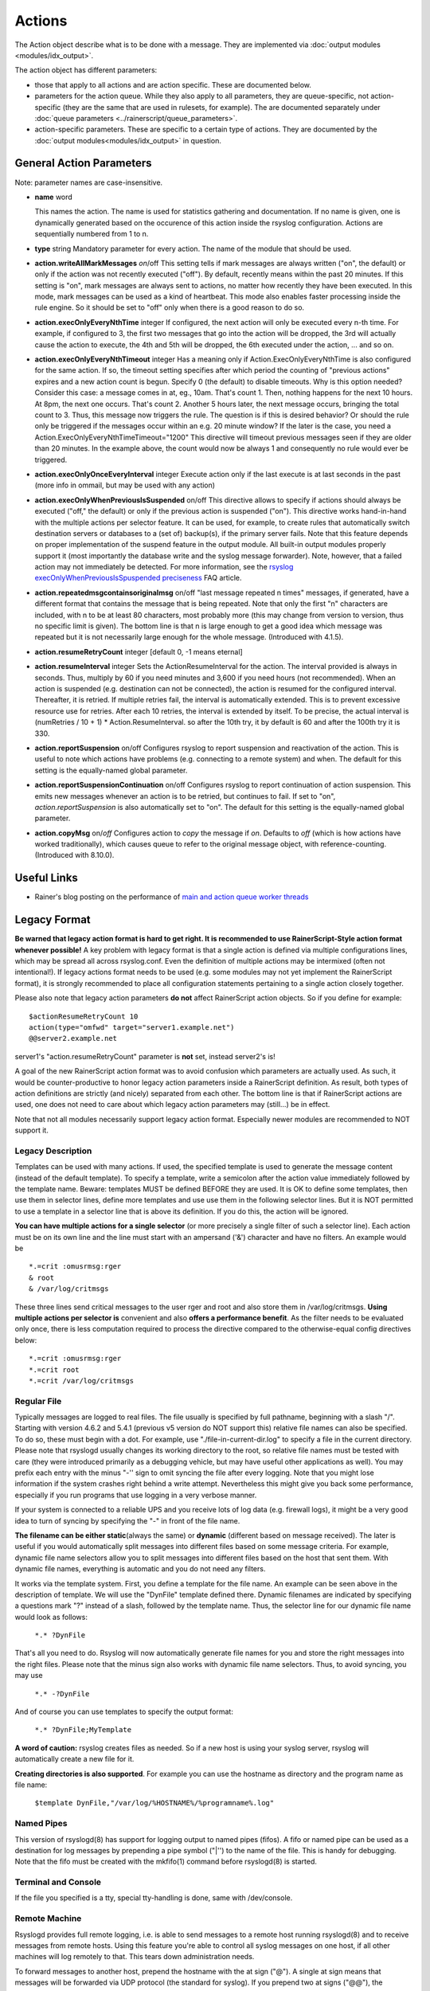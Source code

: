 Actions
=======

.. index:: ! action
.. _cfgobj_input:

The Action object describe what is to be done with a message. They are
implemented via :doc:`output modules <modules/idx_output>`.

The action object has different parameters:

-  those that apply to all actions and are action specific. These are
   documented below.
-  parameters for the action queue. While they also apply to all
   parameters, they are queue-specific, not action-specific (they are
   the same that are used in rulesets, for example). The are documented
   separately under :doc:`queue parameters <../rainerscript/queue_parameters>`.
-  action-specific parameters. These are specific to a certain type of
   actions. They are documented by the :doc:`output modules<modules/idx_output>`
   in question.

General Action Parameters
-------------------------

Note: parameter names are case-insensitive.

-  **name** word

   This names the action. The name is used for statistics gathering
   and documentation. If no name is given, one is dynamically generated
   based on the occurence of this action inside the rsyslog configuration.
   Actions are sequentially numbered from 1 to n.

-  **type** string
   Mandatory parameter for every action. The name of the module that
   should be used.
-  **action.writeAllMarkMessages** *on*/off
   This setting tells if mark messages are always written ("on", the
   default) or only if the action was not recently executed ("off"). By
   default, recently means within the past 20 minutes. If this setting
   is "on", mark messages are always sent to actions, no matter how
   recently they have been executed. In this mode, mark messages can be
   used as a kind of heartbeat. This mode also enables faster processing
   inside the rule engine. So it should be set to "off" only when there
   is a good reason to do so.
-  **action.execOnlyEveryNthTime** integer
   If configured, the next action will only be executed every n-th time.
   For example, if configured to 3, the first two messages that go into
   the action will be dropped, the 3rd will actually cause the action to
   execute, the 4th and 5th will be dropped, the 6th executed under the
   action, ... and so on.
-  **action.execOnlyEveryNthTimeout** integer
   Has a meaning only if Action.ExecOnlyEveryNthTime is also configured
   for the same action. If so, the timeout setting specifies after which
   period the counting of "previous actions" expires and a new action
   count is begun. Specify 0 (the default) to disable timeouts. Why is
   this option needed? Consider this case: a message comes in at, eg.,
   10am. That's count 1. Then, nothing happens for the next 10 hours. At
   8pm, the next one occurs. That's count 2. Another 5 hours later, the
   next message occurs, bringing the total count to 3. Thus, this
   message now triggers the rule. The question is if this is desired
   behavior? Or should the rule only be triggered if the messages occur
   within an e.g. 20 minute window? If the later is the case, you need a
   Action.ExecOnlyEveryNthTimeTimeout="1200"
   This directive will timeout previous messages seen if they are older
   than 20 minutes. In the example above, the count would now be always
   1 and consequently no rule would ever be triggered.
-  **action.execOnlyOnceEveryInterval** integer
   Execute action only if the last execute is at last seconds in the
   past (more info in ommail, but may be used with any action)
-  **action.execOnlyWhenPreviousIsSuspended** on/off
   This directive allows to specify if actions should always be executed
   ("off," the default) or only if the previous action is suspended
   ("on"). This directive works hand-in-hand with the multiple actions
   per selector feature. It can be used, for example, to create rules
   that automatically switch destination servers or databases to a (set
   of) backup(s), if the primary server fails. Note that this feature
   depends on proper implementation of the suspend feature in the output
   module. All built-in output modules properly support it (most
   importantly the database write and the syslog message forwarder).
   Note, however, that a failed action may not immediately be detected.
   For more information, see the `rsyslog
   execOnlyWhenPreviousIsSpuspended
   preciseness <http://www.rsyslog.com/action-execonlywhenpreviousissuspended-preciseness/>`_
   FAQ article.
-  **action.repeatedmsgcontainsoriginalmsg** on/off
   "last message repeated n times" messages, if generated, have a
   different format that contains the message that is being repeated.
   Note that only the first "n" characters are included, with n to be at
   least 80 characters, most probably more (this may change from version
   to version, thus no specific limit is given). The bottom line is that
   n is large enough to get a good idea which message was repeated but
   it is not necessarily large enough for the whole message. (Introduced
   with 4.1.5).
-  **action.resumeRetryCount** integer
   [default 0, -1 means eternal]
-  **action.resumeInterval** integer
   Sets the ActionResumeInterval for the action. The interval provided
   is always in seconds. Thus, multiply by 60 if you need minutes and
   3,600 if you need hours (not recommended). When an action is
   suspended (e.g. destination can not be connected), the action is
   resumed for the configured interval. Thereafter, it is retried. If
   multiple retries fail, the interval is automatically extended. This
   is to prevent excessive resource use for retries. After each 10
   retries, the interval is extended by itself. To be precise, the
   actual interval is (numRetries / 10 + 1) \* Action.ResumeInterval. so
   after the 10th try, it by default is 60 and after the 100th try it is
   330.
- **action.reportSuspension** on/off
  Configures rsyslog to report suspension and reactivation
  of the action. This is useful to note which actions have
  problems (e.g. connecting to a remote system) and when.
  The default for this setting is the equally-named global
  parameter.
- **action.reportSuspensionContinuation** on/off
  Configures rsyslog to report continuation of action suspension.
  This emits new messages whenever an action is to be retried, but
  continues to fail. If set to "on", *action.reportSuspension* is
  also automatically set to "on".
  The default for this setting is the equally-named global
  parameter.
- **action.copyMsg** on/*off*
  Configures action to *copy* the message if *on*. Defaults to
  *off* (which is how actions have worked traditionally), which
  causes queue to refer to the original message object, with
  reference-counting. (Introduced with 8.10.0).

Useful Links
------------

-  Rainer's blog posting on the performance of `main and action queue
   worker
   threads <http://blog.gerhards.net/2013/06/rsyslog-performance-main-and-action.html>`_

Legacy Format
-------------

.. _legacy-action-order:

**Be warned that legacy action format is hard to get right. It is
recommended to use RainerScript-Style action format whenever possible!**
A key problem with legacy format is that a single action is defined via
multiple configurations lines, which may be spread all across
rsyslog.conf. Even the definition of multiple actions may be intermixed
(often not intentional!). If legacy actions format needs to be used
(e.g. some modules may not yet implement the RainerScript format), it is
strongly recommended to place all configuration statements pertaining to
a single action closely together.

Please also note that legacy action parameters **do not** affect
RainerScript action objects. So if you define for example:

::

    $actionResumeRetryCount 10
    action(type="omfwd" target="server1.example.net")
    @@server2.example.net

server1's "action.resumeRetryCount" parameter is **not** set, instead
server2's is!

A goal of the new RainerScript action format was to avoid confusion
which parameters are actually used. As such, it would be
counter-productive to honor legacy action parameters inside a
RainerScript definition. As result, both types of action definitions are
strictly (and nicely) separated from each other. The bottom line is that
if RainerScript actions are used, one does not need to care about which
legacy action parameters may (still...) be in effect.

Note that not all modules necessarily support legacy action format.
Especially newer modules are recommended to NOT support it.

Legacy Description
~~~~~~~~~~~~~~~~~~

Templates can be used with many actions. If used, the specified template
is used to generate the message content (instead of the default
template). To specify a template, write a semicolon after the action
value immediately followed by the template name.
Beware: templates MUST be defined BEFORE they are used. It is OK to
define some templates, then use them in selector lines, define more
templates and use use them in the following selector lines. But it is
NOT permitted to use a template in a selector line that is above its
definition. If you do this, the action will be ignored.

**You can have multiple actions for a single selector** (or more
precisely a single filter of such a selector line). Each action must be
on its own line and the line must start with an ampersand ('&')
character and have no filters. An example would be

::

  *.=crit :omusrmsg:rger
  & root
  & /var/log/critmsgs

These three lines send critical messages to the user rger and root and
also store them in /var/log/critmsgs. **Using multiple actions per
selector is** convenient and also **offers a performance benefit**. As
the filter needs to be evaluated only once, there is less computation
required to process the directive compared to the otherwise-equal config
directives below:

::

  *.=crit :omusrmsg:rger
  *.=crit root
  *.=crit /var/log/critmsgs

Regular File
~~~~~~~~~~~~

Typically messages are logged to real files. The file usually is
specified by full pathname, beginning with a slash "/". Starting with
version 4.6.2 and 5.4.1 (previous v5 version do NOT support this)
relative file names can also be specified. To do so, these must begin
with a dot. For example, use "./file-in-current-dir.log" to specify a
file in the current directory. Please note that rsyslogd usually changes
its working directory to the root, so relative file names must be tested
with care (they were introduced primarily as a debugging vehicle, but
may have useful other applications as well).
You may prefix each entry with the minus "-'' sign to omit syncing the
file after every logging. Note that you might lose information if the
system crashes right behind a write attempt. Nevertheless this might
give you back some performance, especially if you run programs that use
logging in a very verbose manner.

If your system is connected to a reliable UPS and you receive lots of
log data (e.g. firewall logs), it might be a very good idea to turn of
syncing by specifying the "-" in front of the file name.

**The filename can be either static**\ (always the same) or **dynamic**
(different based on message received). The later is useful if you would
automatically split messages into different files based on some message
criteria. For example, dynamic file name selectors allow you to split
messages into different files based on the host that sent them. With
dynamic file names, everything is automatic and you do not need any
filters.

It works via the template system. First, you define a template for the
file name. An example can be seen above in the description of template.
We will use the "DynFile" template defined there. Dynamic filenames are
indicated by specifying a questions mark "?" instead of a slash,
followed by the template name. Thus, the selector line for our dynamic
file name would look as follows:

    ``*.* ?DynFile``

That's all you need to do. Rsyslog will now automatically generate file
names for you and store the right messages into the right files. Please
note that the minus sign also works with dynamic file name selectors.
Thus, to avoid syncing, you may use

    ``*.* -?DynFile``

And of course you can use templates to specify the output format:

    ``*.* ?DynFile;MyTemplate``

**A word of caution:** rsyslog creates files as needed. So if a new host
is using your syslog server, rsyslog will automatically create a new
file for it.

**Creating directories is also supported**. For example you can use the
hostname as directory and the program name as file name:

    ``$template DynFile,"/var/log/%HOSTNAME%/%programname%.log"``

Named Pipes
~~~~~~~~~~~

This version of rsyslogd(8) has support for logging output to named
pipes (fifos). A fifo or named pipe can be used as a destination for log
messages by prepending a pipe symbol ("\|'') to the name of the file.
This is handy for debugging. Note that the fifo must be created with the
mkfifo(1) command before rsyslogd(8) is started.

Terminal and Console
~~~~~~~~~~~~~~~~~~~~

If the file you specified is a tty, special tty-handling is done, same
with /dev/console.

Remote Machine
~~~~~~~~~~~~~~

Rsyslogd provides full remote logging, i.e. is able to send messages to
a remote host running rsyslogd(8) and to receive messages from remote
hosts. Using this feature you're able to control all syslog messages on
one host, if all other machines will log remotely to that. This tears
down administration needs.

To forward messages to another host, prepend the hostname with the at
sign ("@"). A single at sign means that messages will be forwarded via
UDP protocol (the standard for syslog). If you prepend two at signs
("@@"), the messages will be transmitted via TCP. Please note that plain
TCP based syslog is not officially standardized, but most major syslogds
support it (e.g. syslog-ng or `WinSyslog <http://www.winsyslog.com/>`_).
The forwarding action indicator (at-sign) can be followed by one or more
options. If they are given, they must be immediately (without a space)
following the final at sign and be enclosed in parenthesis. The
individual options must be separated by commas. The following options
are right now defined:

**z<number>**

Enable zlib-compression for the message. The <number> is the compression
level. It can be 1 (lowest gain, lowest CPU overhead) to 9 (maximum
compression, highest CPU overhead). The level can also be 0, which means
"no compression". If given, the "z" option is ignored. So this does not
make an awful lot of sense. There is hardly a difference between level 1
and 9 for typical syslog messages. You can expect a compression gain
between 0% and 30% for typical messages. Very chatty messages may
compress up to 50%, but this is seldom seen with typically traffic.
Please note that rsyslogd checks the compression gain. Messages with 60
bytes or less will never be compressed. This is because compression gain
is pretty unlikely and we prefer to save CPU cycles. Messages over that
size are always compressed. However, it is checked if there is a gain in
compression and only if there is, the compressed message is transmitted.
Otherwise, the uncompressed messages is transmitted. This saves the
receiver CPU cycles for decompression. It also prevents small message to
actually become larger in compressed form.

**Please note that when a TCP transport is used, compression will also
turn on syslog-transport-tls framing. See the "o" option for important
information on the implications.**

Compressed messages are automatically detected and decompressed by the
receiver. There is nothing that needs to be configured on the receiver
side.

**o**

**This option is experimental. Use at your own risk and only if you know
why you need it! If in doubt, do NOT turn it on.**

This option is only valid for plain TCP based transports. It selects a
different framing based on IETF internet draft syslog-transport-tls-06.
This framing offers some benefits over traditional LF-based framing.
However, the standardization effort is not yet complete. There may be
changes in upcoming versions of this standard. Rsyslog will be kept in
line with the standard. There is some chance that upcoming changes will
be incompatible to the current specification. In this case, all systems
using -transport-tls framing must be upgraded. There will be no effort
made to retain compatibility between different versions of rsyslog. The
primary reason for that is that it seems technically impossible to
provide compatibility between some of those changes. So you should take
this note very serious. It is not something we do not \*like\* to do
(and may change our mind if enough people beg...), it is something we
most probably \*can not\* do for technical reasons (aka: you can beg as
much as you like, it won't change anything...).

The most important implication is that compressed syslog messages via
TCP must be considered with care. Unfortunately, it is technically
impossible to transfer compressed records over traditional syslog plain
tcp transports, so you are left with two evil choices...

 The hostname may be followed by a colon and the destination port.

The following is an example selector line with forwarding:

\*.\*    @@(o,z9)192.168.0.1:1470

In this example, messages are forwarded via plain TCP with experimental
framing and maximum compression to the host 192.168.0.1 at port 1470.

\*.\* @192.168.0.1

In the example above, messages are forwarded via UDP to the machine
192.168.0.1, the destination port defaults to 514. Messages will not be
compressed.

Note that IPv6 addresses contain colons. So if an IPv6 address is
specified in the hostname part, rsyslogd could not detect where the IP
address ends and where the port starts. There is a syntax extension to
support this: put squary brackets around the address (e.g. "[2001::1]").
Square brackets also work with real host names and IPv4 addresses, too.

A valid sample to send messages to the IPv6 host 2001::1 at port 515 is
as follows:

\*.\* @[2001::1]:515

This works with TCP, too.

**Note to sysklogd users:** sysklogd does **not** support RFC 3164
format, which is the default forwarding template in rsyslog. As such,
you will experience duplicate hostnames if rsyslog is the sender and
sysklogd is the receiver. The fix is simple: you need to use a different
template. Use that one:

$template sysklogd,"<%PRI%>%TIMESTAMP% %syslogtag%%msg%\\""
 \*.\* @192.168.0.1;sysklogd

List of Users
~~~~~~~~~~~~~

Usually critical messages are also directed to "root'' on that machine.
You can specify a list of users that shall get the message by simply
writing ":omusrmsg: followed by the login name. For example, the send
messages to root, use ":omusrmsg:root". You may specify more than one
user by separating them with commas (",''). Do not repeat the
":omusrmsg:" prefix in this case. For example, to send data to users
root and rger, use ":omusrmsg:root,rger" (do not use
":omusrmsg:root,:omusrmsg:rger", this is invalid). If they're logged in
they get the message.

Everyone logged on
~~~~~~~~~~~~~~~~~~

Emergency messages often go to all users currently online to notify them
that something strange is happening with the system. To specify this
wall(1)-feature use an asterisk as the user message
destination(":omusrmsg:\*'').

Call Plugin
~~~~~~~~~~~

This is a generic way to call an output plugin. The plugin must support
this functionality. Actual parameters depend on the module, so see the
module's doc on what to supply. The general syntax is as follows:

:modname:params;template

Currently, the ommysql database output module supports this syntax (in
addtion to the ">" syntax it traditionally supported). For ommysql, the
module name is "ommysql" and the params are the traditional ones. The
;template part is not module specific, it is generic rsyslog
functionality available to all modules.

As an example, the ommysql module may be called as follows:

:ommysql:dbhost,dbname,dbuser,dbpassword;dbtemplate

For details, please see the "Database Table" section of this
documentation.

Note: as of this writing, the ":modname:" part is hardcoded into the
module. So the name to use is not necessarily the name the module's
plugin file is called.

Database Table
~~~~~~~~~~~~~~

This allows logging of the message to a database table. Currently, only
MySQL databases are supported. However, other database drivers will most
probably be developed as plugins. By default, a
`MonitorWare <http://www.monitorware.com/>`_-compatible schema is
required for this to work. You can create that schema with the
createDB.SQL file that came with the rsyslog package. You can also
use any other schema of your liking - you just need to define a proper
template and assign this template to the action.
The database writer is called by specifying a greater-then sign (">")
in front of the database connect information. Immediately after that
sign the database host name must be given, a comma, the database name,
another comma, the database user, a comma and then the user's password.
If a specific template is to be used, a semicolon followed by the
template name can follow the connect information. This is as follows:
>dbhost,dbname,dbuser,dbpassword;dbtemplate

**Important: to use the database functionality, the MySQL output module
must be loaded in the config file** BEFORE the first database table
action is used. This is done by placing the

::

  $ModLoad ommysql

directive some place above the first use of the database write (we
recommend doing at the the beginning of the config file).

Discard / Stop
~~~~~~~~~~~~~~

If the discard action is carried out, the received message is
immediately discarded. No further processing of it occurs. Discard has
primarily been added to filter out messages before carrying on any
further processing. For obvious reasons, the results of "discard" are
depending on where in the configuration file it is being used. Please
note that once a message has been discarded there is no way to retrieve
it in later configuration file lines.

Discard can be highly effective if you want to filter out some annoying
messages that otherwise would fill your log files. To do that, place the
discard actions early in your log files. This often plays well with
property-based filters, giving you great freedom in specifying what you
do not want.

Discard is just the word "stop" with no further parameters:

stop

For example,

\*.\*   stop

discards everything (ok, you can achive the same by not running rsyslogd
at all...).

Note that in legacy configuration the tilde character "~" can also be
used instead of the word "stop".

Output Channel
~~~~~~~~~~~~~~

Binds an output channel definition (see there for details) to this
action. Output channel actions must start with a $-sign, e.g. if you
would like to bind your output channel definition "mychannel" to the
action, use "$mychannel". Output channels support template definitions
like all all other actions.

Shell Execute
~~~~~~~~~~~~~

**NOTE: This action is only supported for backwards compatibility.
For new configs, use** :doc:`omprog <modules/omprog>` **instead.
It provides a more solid
and secure solution with higher performance.**

This executes a program in a subshell. The program is passed the
template-generated message as the only command line parameter. Rsyslog
waits until the program terminates and only then continues to run.

^program-to-execute;template

The program-to-execute can be any valid executable. It receives the
template string as a single parameter (argv[1]).

**WARNING:** The Shell Execute action was added to serve an urgent need.
While it is considered reasonable save when used with some thinking, its
implications must be considered. The current implementation uses a
system() call to execute the command. This is not the best way to do it
(and will hopefully changed in further releases). Also, proper escaping
of special characters is done to prevent command injection. However,
attackers always find smart ways to circumvent escaping, so we can not
say if the escaping applied will really safe you from all hassles.
Lastly, rsyslog will wait until the shell command terminates. Thus, a
program error in it (e.g. an infinite loop) can actually disable
rsyslog. Even without that, during the programs run-time no messages are
processed by rsyslog. As the IP stacks buffers are quickly overflowed,
this bears an increased risk of message loss. You must be aware of these
implications. Even though they are severe, there are several cases where
the "shell execute" action is very useful. This is the reason why we
have included it in its current form. To mitigate its risks, always a)
test your program thoroughly, b) make sure its runtime is as short as
possible (if it requires a longer run-time, you might want to spawn your
own sub-shell asynchronously), c) apply proper firewalling so that only
known senders can send syslog messages to rsyslog. Point c) is
especially important: if rsyslog is accepting message from any hosts,
chances are much higher that an attacker might try to exploit the "shell
execute" action.

Template Name
~~~~~~~~~~~~~

Every ACTION can be followed by a template name. If so, that template is
used for message formatting. If no name is given, a hard-coded default
template is used for the action. There can only be one template name for
each given action. The default template is specific to each action. For
a description of what a template is and what you can do with it, see the
:doc:`template<templates>` documentation.

